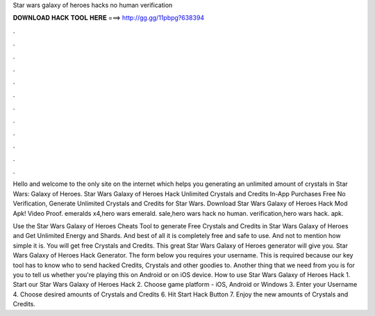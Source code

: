 Star wars galaxy of heroes hacks no human verification



𝐃𝐎𝐖𝐍𝐋𝐎𝐀𝐃 𝐇𝐀𝐂𝐊 𝐓𝐎𝐎𝐋 𝐇𝐄𝐑𝐄 ===> http://gg.gg/11pbpg?638394



.



.



.



.



.



.



.



.



.



.



.



.

Hello and welcome to the only site on the internet which helps you generating an unlimited amount of crystals in Star Wars: Galaxy of Heroes. Star Wars Galaxy of Heroes Hack Unlimited Crystals and Credits In-App Purchases Free No Verification, Generate Unlimited Crystals and Credits for Star Wars. Download Star Wars Galaxy of Heroes Hack Mod Apk! Video Proof. emeralds x4,hero wars emerald. sale,hero wars hack no human. verification,hero wars hack. apk.

Use the Star Wars Galaxy of Heroes Cheats Tool to generate Free Crystals and Credits in Star Wars Galaxy of Heroes and Get Unlimited Energy and Shards. And best of all it is completely free and safe to use. And not to mention how simple it is. You will get free Crystals and Credits. This great Star Wars Galaxy of Heroes generator will give you. Star Wars Galaxy of Heroes Hack Generator. The form below you requires your username. This is required because our key tool has to know who to send hacked Credits, Crystals and other goodies to. Another thing that we need from you is for you to tell us whether you're playing this on Android or on iOS device. How to use Star Wars Galaxy of Heroes Hack 1. Start our Star Wars Galaxy of Heroes Hack 2. Choose game platform - iOS, Android or Windows 3. Enter your Username 4. Choose desired amounts of Crystals and Credits 6. Hit Start Hack Button 7. Enjoy the new amounts of Crystals and Credits.
